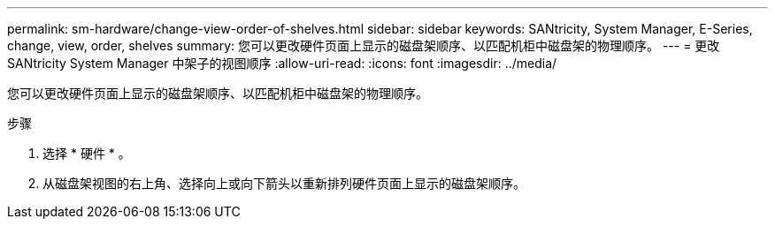 ---
permalink: sm-hardware/change-view-order-of-shelves.html 
sidebar: sidebar 
keywords: SANtricity, System Manager, E-Series, change, view, order, shelves 
summary: 您可以更改硬件页面上显示的磁盘架顺序、以匹配机柜中磁盘架的物理顺序。 
---
= 更改 SANtricity System Manager 中架子的视图顺序
:allow-uri-read: 
:icons: font
:imagesdir: ../media/


[role="lead"]
您可以更改硬件页面上显示的磁盘架顺序、以匹配机柜中磁盘架的物理顺序。

.步骤
. 选择 * 硬件 * 。
. 从磁盘架视图的右上角、选择向上或向下箭头以重新排列硬件页面上显示的磁盘架顺序。

